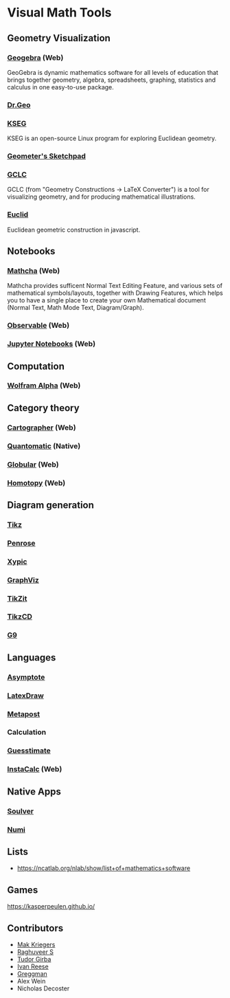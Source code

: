 * Visual Math Tools

** Geometry Visualization

*** [[https://www.geogebra.org/][Geogebra]] (Web)
GeoGebra is dynamic mathematics software for all levels of education that brings together geometry, algebra, spreadsheets, graphing, statistics and calculus in one easy-to-use package. 

[[Geogebra][./geogebra.png]]

*** [[http://www.drgeo.eu/][Dr.Geo]]
[[Dr.Geo][./drgeo.gif]]

*** [[http://openscience.org/kseg/][KSEG]]
KSEG is an open-source Linux program for exploring Euclidean geometry.
[[KSEG][./kseg.png]]

*** [[][Geometer's Sketchpad]]

*** [[http://poincare.matf.bg.ac.rs/~janicic/gclc/][GCLC]]
GCLC (from "Geometry Constructions -> LaTeX Converter") is a tool for visualizing geometry, and for producing mathematical illustrations.
[[GCLC][./gclc.gif]]

*** [[http://euclid.js.org/][Euclid]]
Euclidean geometric construction in javascript.
[[Euclid][./euclid.png]]

** Notebooks

*** [[https://www.mathcha.io/][Mathcha]] (Web)
Mathcha provides sufficent Normal Text Editing Feature, and various sets of mathematical symbols/layouts, together with Drawing Features, which helps you to have a single place to create your own Mathematical document (Normal Text, Math Mode Text, Diagram/Graph).
[[Mathcha][./mathcha.png]]

*** [[https://observablehq.com/][Observable]] (Web)
[[ObservableHQ][./observablehq.png]]

*** [[https://jupyter.org/][Jupyter Notebooks]] (Web)
[[Jupyter][./jupyternotebooks.png]]

** Computation

*** [[https://www.wolframalpha.com/][Wolfram Alpha]] (Web)
[[Wolfram][./wolfram.png]]

** Category theory

*** [[http://cartographer.id/][Cartographer]] (Web)
[[Cartographer][./cartographer.png]]

*** [[http://quantomatic.github.io/][Quantomatic]] (Native)
[[Quantomatic][./quantomatic.png]]

*** [[http://globular.science/][Globular]] (Web)
[[Globular][./globular.png]]

*** [[http://homotopy.io][Homotopy]] (Web)
[[Homotopy][./homotopy.png]]

** Diagram generation

*** [[http://www.texample.net/tikz/][Tikz]]
[[Tikz][./tikz.png]]

*** [[https://penrose.ink][Penrose]]
[[Penrose][./penrose.gif]]

*** [[https://tug.org/applications/Xy-pic/][Xypic]]
[[Xypic][./xypic.png]]

*** [[http://www.graphviz.org/][GraphViz]]
[[GraphViz][./graphviz.png]]

*** [[https://tikzit.github.io][TikZit]]
[[Tikzit][./tikzit.png]]

*** [[http://tikzcd.yichuanshen.de][TikzCD]]
[[TikzCD][./tikzcd.png]]


*** [[http://omrelli.ug/g9/gallery/][G9]]
[[G9][./g9.png]]

** Languages
*** [[https://asymptote.sourceforge.io/][Asymptote]]
*** [[][LatexDraw]]
*** [[http://tug.org/metapost.html][Metapost]]

*** Calculation
*** [[https://www.getguesstimate.com/][Guesstimate]]
[[Guesstimate][./guesstimate.gif]]

*** [[https://instacalc.com/][InstaCalc]] (Web)
[[InstaCalc][./instacalc.png]]


** Native Apps

*** [[https://soulver.app][Soulver]]
[[Soulver][./soulver.png]]
*** [[https://numi.app][Numi]]
[[Numi][./numi.png]]

** Lists
- https://ncatlab.org/nlab/show/list+of+mathematics+software

** Games
https://kasperpeulen.github.io/

** Contributors

- [[https://github.com/maxkrieger][Mak Kriegers]]
- [[https://github.com/raghuveerdotnet][Raghuveer S]]
- [[https://github.com/girba][Tudor Girba]]
- [[https://github.com/ivanreese][Ivan Reese]]
- [[https://github.com/greggman][Greggman]]
- Alex Wein
- Nicholas Decoster

